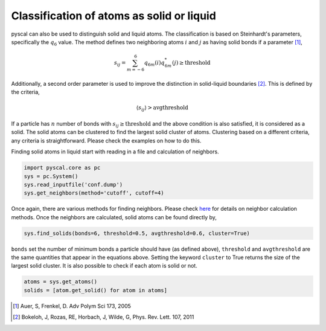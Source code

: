 Classification of atoms as solid or liquid
------------------------------------------

pyscal can also be used to distinguish solid and liquid atoms. The
classification is based on Steinhardt's parameters, specifically the
:math:`q_6` value. The method defines two neighboring atoms :math:`i`
and :math:`j` as having solid bonds if a parameter [1]_,

.. math::  s_{ij} = \sum_{m=-6}^6 q_{6m}(i) q_{6m}^*(j) \geq \mathrm{threshold} 

Additionally, a second order parameter is used to improve the
distinction in solid-liquid boundaries [2]_. This is defined by the criteria,

.. math::  \langle s_{ij} \rangle > \mathrm{avgthreshold} 

If a particle has :math:`n` number of bonds with
:math:`s_{ij} \geq \mathrm{threshold}` and the above condition is also
satisfied, it is considered as a solid. The solid atoms can be clustered
to find the largest solid cluster of atoms. Clustering based on a
different criteria, any criteria is straightforward. Please check the
examples on how to do this.

Finding solid atoms in liquid start with reading in a file and
calculation of neighbors.

.. code:: python

    import pyscal.core as pc
    sys = pc.System()
    sys.read_inputfile('conf.dump')
    sys.get_neighbors(method='cutoff', cutoff=4)

Once again, there are various methods for finding neighbors. Please
check
`here <https://pyscal.readthedocs.io/en/latest/nearestneighbormethods.html#>`__
for details on neighbor calculation methods. Once the neighbors are
calculated, solid atoms can be found directly by,

.. code:: python

    sys.find_solids(bonds=6, threshold=0.5, avgthreshold=0.6, cluster=True)

``bonds`` set the number of minimum bonds a particle should have (as
defined above), ``threshold`` and ``avgthreshold`` are the same
quantities that appear in the equations above. Setting the keyword
``cluster`` to True returns the size of the largest solid cluster. It is
also possible to check if each atom is solid or not.

.. code:: python

    atoms = sys.get_atoms()
    solids = [atom.get_solid() for atom in atoms]

.. [1] Auer, S, Frenkel, D. Adv Polym Sci 173, 2005
.. [2] Bokeloh, J, Rozas, RE, Horbach, J, Wilde, G, Phys. Rev. Lett. 107, 2011